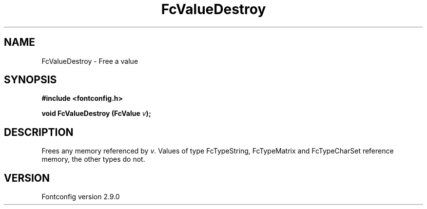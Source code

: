 .\" This manpage has been automatically generated by docbook2man 
.\" from a DocBook document.  This tool can be found at:
.\" <http://shell.ipoline.com/~elmert/comp/docbook2X/> 
.\" Please send any bug reports, improvements, comments, patches, 
.\" etc. to Steve Cheng <steve@ggi-project.org>.
.TH "FcValueDestroy" "3" "11 3月 2012" "" ""

.SH NAME
FcValueDestroy \- Free a value
.SH SYNOPSIS
.sp
\fB#include <fontconfig.h>
.sp
void FcValueDestroy (FcValue \fIv\fB);
\fR
.SH "DESCRIPTION"
.PP
Frees any memory referenced by \fIv\fR\&.  Values of type FcTypeString,
FcTypeMatrix and FcTypeCharSet reference memory, the other types do not.
.SH "VERSION"
.PP
Fontconfig version 2.9.0
